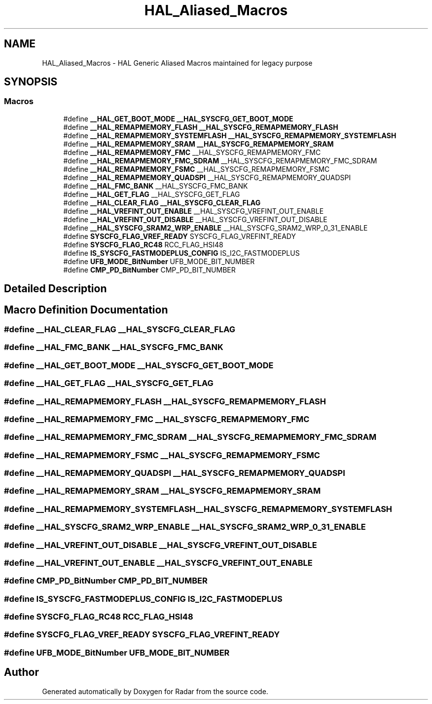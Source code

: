 .TH "HAL_Aliased_Macros" 3 "Version 1.0.0" "Radar" \" -*- nroff -*-
.ad l
.nh
.SH NAME
HAL_Aliased_Macros \- HAL Generic Aliased Macros maintained for legacy purpose
.SH SYNOPSIS
.br
.PP
.SS "Macros"

.in +1c
.ti -1c
.RI "#define \fB__HAL_GET_BOOT_MODE\fP   \fB__HAL_SYSCFG_GET_BOOT_MODE\fP"
.br
.ti -1c
.RI "#define \fB__HAL_REMAPMEMORY_FLASH\fP   \fB__HAL_SYSCFG_REMAPMEMORY_FLASH\fP"
.br
.ti -1c
.RI "#define \fB__HAL_REMAPMEMORY_SYSTEMFLASH\fP   \fB__HAL_SYSCFG_REMAPMEMORY_SYSTEMFLASH\fP"
.br
.ti -1c
.RI "#define \fB__HAL_REMAPMEMORY_SRAM\fP   \fB__HAL_SYSCFG_REMAPMEMORY_SRAM\fP"
.br
.ti -1c
.RI "#define \fB__HAL_REMAPMEMORY_FMC\fP   __HAL_SYSCFG_REMAPMEMORY_FMC"
.br
.ti -1c
.RI "#define \fB__HAL_REMAPMEMORY_FMC_SDRAM\fP   __HAL_SYSCFG_REMAPMEMORY_FMC_SDRAM"
.br
.ti -1c
.RI "#define \fB__HAL_REMAPMEMORY_FSMC\fP   __HAL_SYSCFG_REMAPMEMORY_FSMC"
.br
.ti -1c
.RI "#define \fB__HAL_REMAPMEMORY_QUADSPI\fP   __HAL_SYSCFG_REMAPMEMORY_QUADSPI"
.br
.ti -1c
.RI "#define \fB__HAL_FMC_BANK\fP   __HAL_SYSCFG_FMC_BANK"
.br
.ti -1c
.RI "#define \fB__HAL_GET_FLAG\fP   __HAL_SYSCFG_GET_FLAG"
.br
.ti -1c
.RI "#define \fB__HAL_CLEAR_FLAG\fP   \fB__HAL_SYSCFG_CLEAR_FLAG\fP"
.br
.ti -1c
.RI "#define \fB__HAL_VREFINT_OUT_ENABLE\fP   __HAL_SYSCFG_VREFINT_OUT_ENABLE"
.br
.ti -1c
.RI "#define \fB__HAL_VREFINT_OUT_DISABLE\fP   __HAL_SYSCFG_VREFINT_OUT_DISABLE"
.br
.ti -1c
.RI "#define \fB__HAL_SYSCFG_SRAM2_WRP_ENABLE\fP   __HAL_SYSCFG_SRAM2_WRP_0_31_ENABLE"
.br
.ti -1c
.RI "#define \fBSYSCFG_FLAG_VREF_READY\fP   SYSCFG_FLAG_VREFINT_READY"
.br
.ti -1c
.RI "#define \fBSYSCFG_FLAG_RC48\fP   RCC_FLAG_HSI48"
.br
.ti -1c
.RI "#define \fBIS_SYSCFG_FASTMODEPLUS_CONFIG\fP   IS_I2C_FASTMODEPLUS"
.br
.ti -1c
.RI "#define \fBUFB_MODE_BitNumber\fP   UFB_MODE_BIT_NUMBER"
.br
.ti -1c
.RI "#define \fBCMP_PD_BitNumber\fP   CMP_PD_BIT_NUMBER"
.br
.in -1c
.SH "Detailed Description"
.PP 

.SH "Macro Definition Documentation"
.PP 
.SS "#define __HAL_CLEAR_FLAG   \fB__HAL_SYSCFG_CLEAR_FLAG\fP"

.SS "#define __HAL_FMC_BANK   __HAL_SYSCFG_FMC_BANK"

.SS "#define __HAL_GET_BOOT_MODE   \fB__HAL_SYSCFG_GET_BOOT_MODE\fP"

.SS "#define __HAL_GET_FLAG   __HAL_SYSCFG_GET_FLAG"

.SS "#define __HAL_REMAPMEMORY_FLASH   \fB__HAL_SYSCFG_REMAPMEMORY_FLASH\fP"

.SS "#define __HAL_REMAPMEMORY_FMC   __HAL_SYSCFG_REMAPMEMORY_FMC"

.SS "#define __HAL_REMAPMEMORY_FMC_SDRAM   __HAL_SYSCFG_REMAPMEMORY_FMC_SDRAM"

.SS "#define __HAL_REMAPMEMORY_FSMC   __HAL_SYSCFG_REMAPMEMORY_FSMC"

.SS "#define __HAL_REMAPMEMORY_QUADSPI   __HAL_SYSCFG_REMAPMEMORY_QUADSPI"

.SS "#define __HAL_REMAPMEMORY_SRAM   \fB__HAL_SYSCFG_REMAPMEMORY_SRAM\fP"

.SS "#define __HAL_REMAPMEMORY_SYSTEMFLASH   \fB__HAL_SYSCFG_REMAPMEMORY_SYSTEMFLASH\fP"

.SS "#define __HAL_SYSCFG_SRAM2_WRP_ENABLE   __HAL_SYSCFG_SRAM2_WRP_0_31_ENABLE"

.SS "#define __HAL_VREFINT_OUT_DISABLE   __HAL_SYSCFG_VREFINT_OUT_DISABLE"

.SS "#define __HAL_VREFINT_OUT_ENABLE   __HAL_SYSCFG_VREFINT_OUT_ENABLE"

.SS "#define CMP_PD_BitNumber   CMP_PD_BIT_NUMBER"

.SS "#define IS_SYSCFG_FASTMODEPLUS_CONFIG   IS_I2C_FASTMODEPLUS"

.SS "#define SYSCFG_FLAG_RC48   RCC_FLAG_HSI48"

.SS "#define SYSCFG_FLAG_VREF_READY   SYSCFG_FLAG_VREFINT_READY"

.SS "#define UFB_MODE_BitNumber   UFB_MODE_BIT_NUMBER"

.SH "Author"
.PP 
Generated automatically by Doxygen for Radar from the source code\&.

